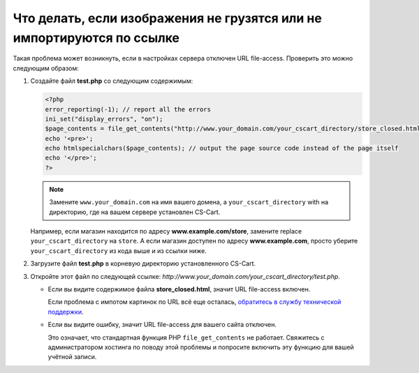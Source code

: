 ***********************************************************************
Что делать, если изображения не грузятся или не импортируются по ссылке
***********************************************************************

Такая проблема может возникнуть, если в настройках сервера отключен URL file-access. Проверить это можно следующим образом:

#. Создайте файл **test.php** со следующим содержимым:

   .. code-block :: none

       <?php
       error_reporting(-1); // report all the errors
       ini_set("display_errors", "on");
       $page_contents = file_get_contents("http://www.your_domain.com/your_cscart_directory/store_closed.html");
       echo '<pre>';
       echo htmlspecialchars($page_contents); // output the page source code instead of the page itself
       echo '</pre>';
       ?>

   .. note::

        Замените ``www.your_domain.com`` на имя вашего домена, а ``your_cscart_directory`` with на директорию, где на вашем сервере установлен CS-Cart. 

   Например, если магазин находится по адресу **www.example.com/store**, замените replace ``your_cscart_directory`` на ``store``. А если магазин доступен по адресу **www.example.com**, просто уберите ``your_cscart_directory`` из кода выше и из ссылки ниже.

#. Загрузите файл **test.php** в корневую директорию установленного CS-Cart.
    
#. Откройте этот файл по следующей ссылке: *http://www.your_domain.com/your_cscart_directory/test.php*.

   * Если вы видите содержимое файла **store_closed.html**, значит URL file-access включен.

     Если проблема с импотом картинок по URL всё еще осталась, `обратитесь в службу технической поддержки <https://www.cs-cart.com/helpdesk>`_.

   * Если вы видите ошибку, значит URL file-access для вашего сайта отключен.

     Это означает, что стандартная функция PHP ``file_get_contents`` не работает. Свяжитесь с администратором хостинга по поводу этой проблемы и попросите включить эту функцию для вашей учётной записи.
